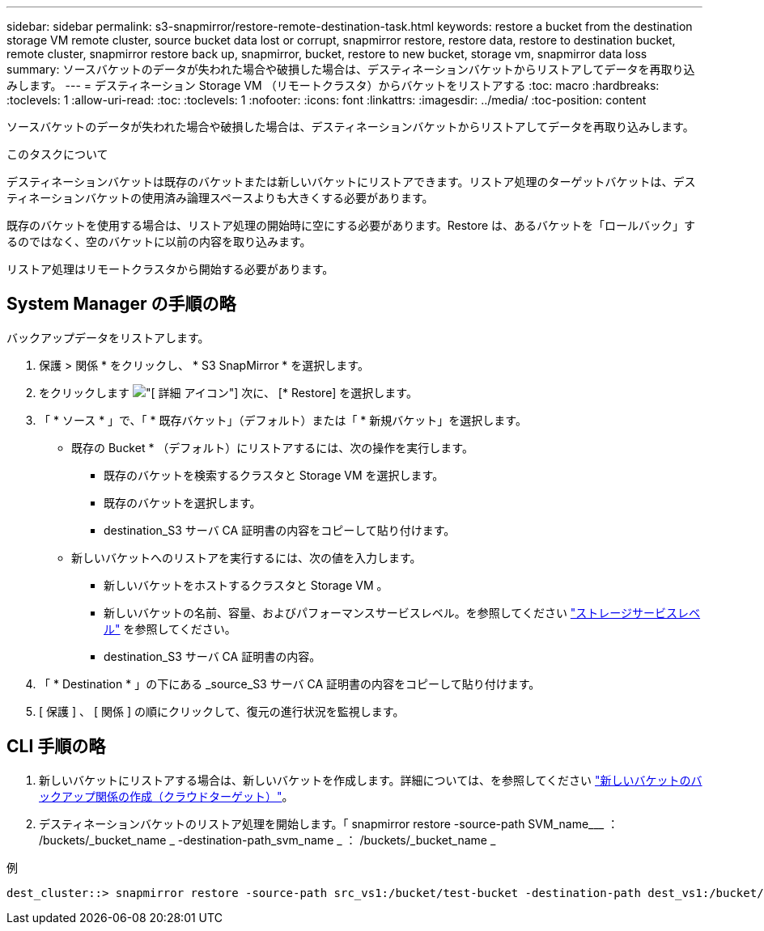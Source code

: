 ---
sidebar: sidebar 
permalink: s3-snapmirror/restore-remote-destination-task.html 
keywords: restore a bucket from the destination storage VM remote cluster, source bucket data lost or corrupt, snapmirror restore, restore data, restore to destination bucket, remote cluster, snapmirror restore back up, snapmirror, bucket, restore to new bucket, storage vm, snapmirror data loss 
summary: ソースバケットのデータが失われた場合や破損した場合は、デスティネーションバケットからリストアしてデータを再取り込みします。 
---
= デスティネーション Storage VM （リモートクラスタ）からバケットをリストアする
:toc: macro
:hardbreaks:
:toclevels: 1
:allow-uri-read: 
:toc: 
:toclevels: 1
:nofooter: 
:icons: font
:linkattrs: 
:imagesdir: ../media/
:toc-position: content


[role="lead"]
ソースバケットのデータが失われた場合や破損した場合は、デスティネーションバケットからリストアしてデータを再取り込みします。

.このタスクについて
デスティネーションバケットは既存のバケットまたは新しいバケットにリストアできます。リストア処理のターゲットバケットは、デスティネーションバケットの使用済み論理スペースよりも大きくする必要があります。

既存のバケットを使用する場合は、リストア処理の開始時に空にする必要があります。Restore は、あるバケットを「ロールバック」するのではなく、空のバケットに以前の内容を取り込みます。

リストア処理はリモートクラスタから開始する必要があります。



== System Manager の手順の略

バックアップデータをリストアします。

. 保護 > 関係 * をクリックし、 * S3 SnapMirror * を選択します。
. をクリックします image:icon_kabob.gif["[ 詳細 ] アイコン"] 次に、 [* Restore] を選択します。
. 「 * ソース * 」で、「 * 既存バケット」（デフォルト）または「 * 新規バケット」を選択します。
+
** 既存の Bucket * （デフォルト）にリストアするには、次の操作を実行します。
+
*** 既存のバケットを検索するクラスタと Storage VM を選択します。
*** 既存のバケットを選択します。
*** destination_S3 サーバ CA 証明書の内容をコピーして貼り付けます。


** 新しいバケットへのリストアを実行するには、次の値を入力します。
+
*** 新しいバケットをホストするクラスタと Storage VM 。
*** 新しいバケットの名前、容量、およびパフォーマンスサービスレベル。を参照してください link:../s3-config/storage-service-definitions-reference.html["ストレージサービスレベル"] を参照してください。
*** destination_S3 サーバ CA 証明書の内容。




. 「 * Destination * 」の下にある _source_S3 サーバ CA 証明書の内容をコピーして貼り付けます。
. [ 保護 ] 、 [ 関係 ] の順にクリックして、復元の進行状況を監視します。




== CLI 手順の略

. 新しいバケットにリストアする場合は、新しいバケットを作成します。詳細については、を参照してください link:create-cloud-backup-new-bucket-task.html["新しいバケットのバックアップ関係の作成（クラウドターゲット）"]。
. デスティネーションバケットのリストア処理を開始します。「 snapmirror restore -source-path SVM_name___ ： /buckets/_bucket_name _ -destination-path_svm_name _ ： /buckets/_bucket_name _


.例
[listing]
----
dest_cluster::> snapmirror restore -source-path src_vs1:/bucket/test-bucket -destination-path dest_vs1:/bucket/test-bucket-mirror
----